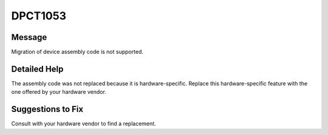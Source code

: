.. _id_DPCT1053:

DPCT1053
========

Message
-------

.. _msg-1053-start:

Migration of device assembly code is not supported.

.. _msg-1053-end:

Detailed Help
-------------

The assembly code was not replaced because it is hardware-specific. Replace this
hardware-specific feature with the one offered by your hardware vendor.

Suggestions to Fix
------------------

Consult with your hardware vendor to find a replacement.